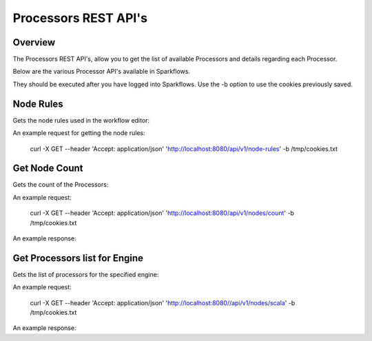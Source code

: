Processors REST API's
=====================

Overview
--------

The Processors REST API's, allow you to get the list of available Processors and details regarding each Processor.

Below are the various Processor API's available in Sparkflows.

They should be executed after you have logged into Sparkflows. Use the -b option to use the cookies previously saved.

Node Rules
----------

Gets the node rules used in the workflow editor:

An example request for getting the node rules:

   curl -X GET --header 'Accept: application/json' 'http://localhost:8080/api/v1/node-rules' -b /tmp/cookies.txt
   
   

 

Get Node Count
--------------

Gets the count of the Processors:

An example request:

   curl -X GET --header 'Accept: application/json' 'http://localhost:8080/api/v1/nodes/count' -b /tmp/cookies.txt   

An example response:

.. code-block:: Result
   :linenos:
   
   266
   
   
Get Processors list for Engine
------------------------------

Gets the list of processors for the specified engine:

An example request:

   curl -X GET --header 'Accept: application/json' 'http://localhost:8080//api/v1/nodes/scala' -b /tmp/cookies.txt

An example response:

.. code-block:: Result
   :linenos:
   
   [
   {
    "id": "3",
    "path": "/01-Connectors/",
    "name": "ReadCassandra",
    "iconImage": null,
    "description": "This node reads data from Apache Cassandra",
    "details": "",
    "examples": "",
    "type": "dataset",
    "nodeClass": "fire.nodes.cassandra.NodeReadCassandra",
    "x": null,
    "y": null,
    "fields": [
   {
        "name": "storageLevel",
        "value": "DEFAULT",
        "widget": "array",
        "title": "Output Storage Level",
        "description": "Storage Level of the Output Datasets of this Node",
        "optionsMap": null,
        "datatypes": null,
        "optionsArray": [
          "DEFAULT",
          "NONE",
          "DISK_ONLY",
          "DISK_ONLY_2",
          "MEMORY_ONLY",
          "MEMORY_ONLY_2",
          "MEMORY_ONLY_SER",
          "MEMORY_ONLY_SER_2",
          "MEMORY_AND_DISK",
          "MEMORY_AND_DISK_2",
          "MEMORY_AND_DISK_SER",
          "MEMORY_AND_DISK_SER_2",
          "OFF_HEAP"
   ],
        "required": false,
        "display": true,
        "editable": true,
        "disableRefresh": false
   },
   {
        "name": "table",
        "value": "",
        "widget": "textfield",
        "title": "Cassandra Table",
        "description": "Cassandra Table from which to read the data",
        "optionsMap": null,
        "datatypes": null,
        "optionsArray": null,
        "required": true,
        "display": true,
        "editable": true,
        "disableRefresh": false
   },
   {
        "name": "keyspace",
        "value": "",
        "widget": "textfield",
        "title": "Cassandra Keyspace",
        "description": "Cassandra Keyspace",
        "optionsMap": null,
        "datatypes": null,
        "optionsArray": null,
        "required": true,
        "display": true,
        "editable": true,
        "disableRefresh": false
   },
   {
        "name": "cluster",
        "value": "",
        "widget": "textfield",
        "title": "Cassandra Cluster",
        "description": "The group of the Cluster Level ",
        "optionsMap": null,
        "datatypes": null,
        "optionsArray": null,
        "required": false,
        "display": true,
        "editable": true,
        "disableRefresh": false
   }
   ],
    "engine": "scala"
   },
  
